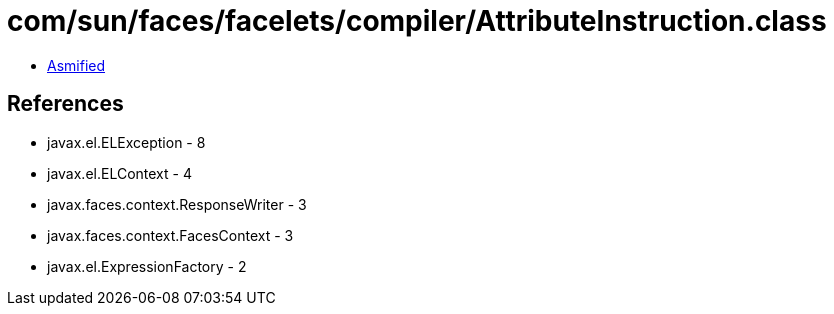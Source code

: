 = com/sun/faces/facelets/compiler/AttributeInstruction.class

 - link:AttributeInstruction-asmified.java[Asmified]

== References

 - javax.el.ELException - 8
 - javax.el.ELContext - 4
 - javax.faces.context.ResponseWriter - 3
 - javax.faces.context.FacesContext - 3
 - javax.el.ExpressionFactory - 2
